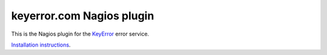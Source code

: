 keyerror.com Nagios plugin
~~~~~~~~~~~~~~~~~~~~~~~~~~

This is the Nagios plugin for the `KeyError <https://keyerror.com/>`_ error
service.

`Installation instructions <https://keyerror.com/integration/nagios>`_.
